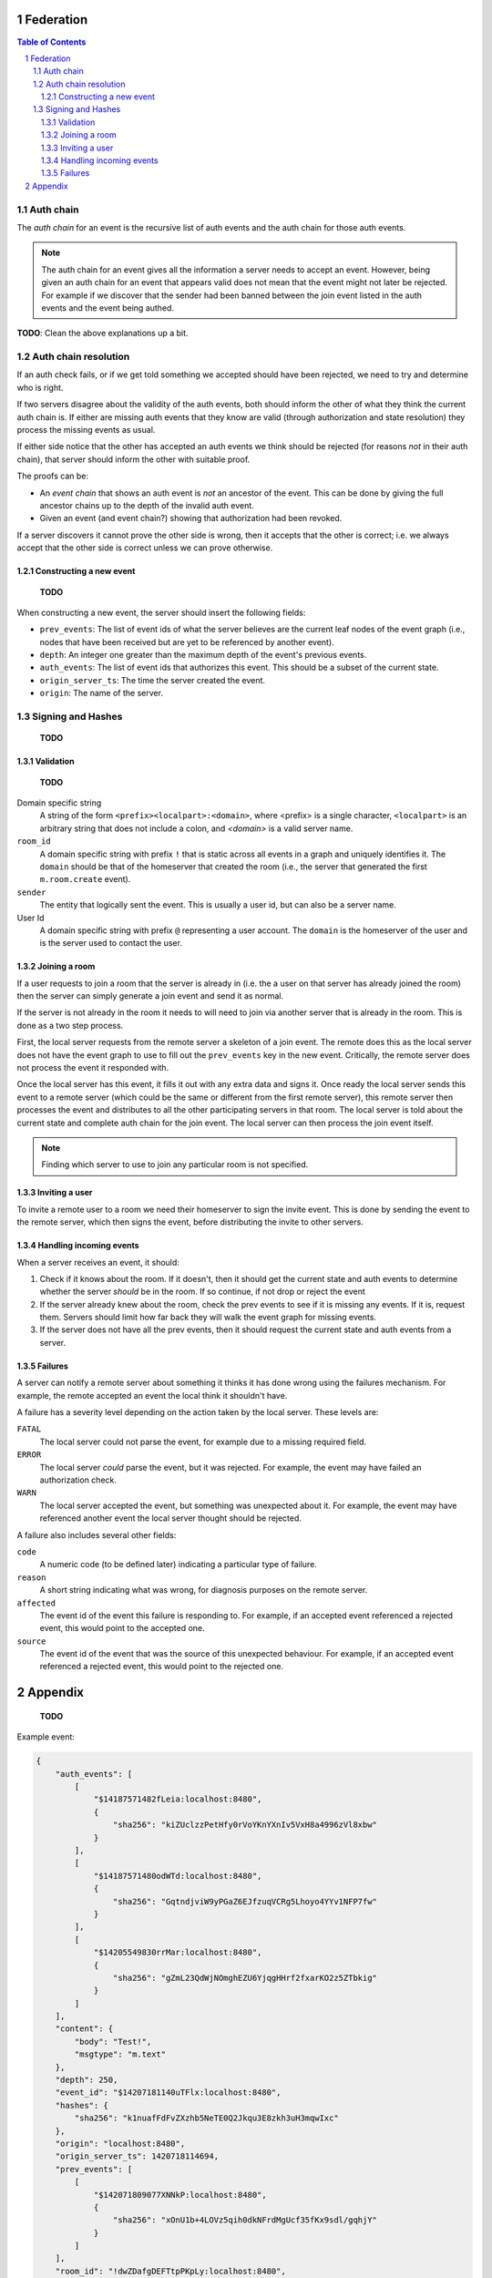 Federation
==========
.. sectnum::
.. contents:: Table of Contents


Auth chain
~~~~~~~~~~

The *auth chain* for an event is the recursive list of auth events and the auth
chain for those auth events.

.. Note:: The auth chain for an event gives all the information a server needs
          to accept an event. However, being given an auth chain for an event
          that appears valid does not mean that the event might not later be
          rejected. For example if we discover that the sender had been banned
          between the join event listed in the auth events and the event being
          authed.

**TODO**: Clean the above explanations up a bit.


Auth chain resolution
~~~~~~~~~~~~~~~~~~~~~

If an auth check fails, or if we get told something we accepted should have
been rejected, we need to try and determine who is right.

If two servers disagree about the validity of the auth events, both should
inform the other of what they think the current auth chain is. If either are
missing auth events that they know are valid (through authorization and state
resolution) they process the missing events as usual.

If either side notice that the other has accepted an auth events we think
should be rejected (for reasons *not* in their auth chain), that server should
inform the other with suitable proof.

The proofs can be:

- An *event chain* that shows an auth event is *not* an ancestor of the event.
  This can be done by giving the full ancestor chains up to the depth of the
  invalid auth event.
- Given an event (and event chain?) showing that authorization had been revoked.

If a server discovers it cannot prove the other side is wrong, then it accepts
that the other is correct; i.e. we always accept that the other side is correct
unless we can prove otherwise.


Constructing a new event
------------------------

    **TODO**

When constructing a new event, the server should insert the following fields:

- ``prev_events``: The list of event ids of what the server believes are the
  current leaf nodes of the event graph (i.e., nodes that have been received
  but are yet to be referenced by another event).
- ``depth``: An integer one greater than the maximum depth of the event's
  previous events.
- ``auth_events``: The list of event ids that authorizes this event. This
  should be a subset of the current state.
- ``origin_server_ts``: The time the server created the event.
- ``origin``: The name of the server.


Signing and Hashes
~~~~~~~~~~~~~~~~~~

    **TODO**

Validation
----------

    **TODO**

Domain specific string
    A string of the form ``<prefix><localpart>:<domain>``, where <prefix> is a
    single character, ``<localpart>`` is an arbitrary string that does not
    include a colon, and `<domain>` is a valid server name.

``room_id``
    A domain specific string with prefix ``!`` that is static across all events
    in a graph and uniquely identifies it. The ``domain`` should be that of the
    homeserver that created the room (i.e., the server that generated the
    first ``m.room.create`` event).

``sender``
    The entity that logically sent the event. This is usually a user id, but
    can also be a server name.

User Id
    A domain specific string with prefix ``@`` representing a user account. The
    ``domain`` is the homeserver of the user and is the server used to contact
    the user.

Joining a room
--------------

If a user requests to join a room that the server is already in (i.e. the a
user on that server has already joined the room) then the server can simply
generate a join event and send it as normal.

If the server is not already in the room it needs to will need to join via
another server that is already in the room. This is done as a two step process.

First, the local server requests from the remote server a skeleton of a join
event. The remote does this as the local server does not have the event graph
to use to fill out the ``prev_events`` key in the new event. Critically, the
remote server does not process the event it responded with.

Once the local server has this event, it fills it out with any extra data and
signs it. Once ready the local server sends this event to a remote server
(which could be the same or different from the first remote server), this
remote server then processes the event and distributes to all the other
participating servers in that room. The local server is told about the
current state and complete auth chain for the join event. The local server
can then process the join event itself.


.. Note::
   Finding which server to use to join any particular room is not specified.


Inviting a user
---------------

To invite a remote user to a room we need their homeserver to sign the invite
event. This is done by sending the event to the remote server, which then signs
the event, before distributing the invite to other servers.


Handling incoming events
------------------------

When a server receives an event, it should:

#. Check if it knows about the room. If it doesn't, then it should get the
   current state and auth events to determine whether the server *should* be in
   the room. If so continue, if not drop or reject the event
#. If the server already knew about the room, check the prev events to see if
   it is missing any events. If it is, request them. Servers should limit how
   far back they will walk the event graph for missing events.
#. If the server does not have all the prev events, then it should request the
   current state and auth events from a server.


Failures
--------

A server can notify a remote server about something it thinks it has done
wrong using the failures mechanism. For example, the remote accepted an event
the local think it shouldn't have.

A failure has a severity level depending on the action taken by the local
server. These levels are:

``FATAL``
    The local server could not parse the event, for example due to a missing
    required field.

``ERROR``
    The local server *could* parse the event, but it was rejected. For example,
    the event may have failed an authorization check.

``WARN``
    The local server accepted the event, but something was unexpected about it.
    For example, the event may have referenced another event the local server
    thought should be rejected.

A failure also includes several other fields:

``code``
    A numeric code (to be defined later) indicating a particular type of
    failure.

``reason``
    A short string indicating what was wrong, for diagnosis purposes on the
    remote server.

``affected``
    The event id of the event this failure is responding to. For example, if
    an accepted event referenced a rejected event, this would point to the
    accepted one.

``source``
    The event id of the event that was the source of this unexpected behaviour.
    For example, if an accepted event referenced a rejected event, this would
    point to the rejected one.


Appendix
========

    **TODO**

Example event:

.. code::

    {
        "auth_events": [
            [
                "$14187571482fLeia:localhost:8480",
                {
                    "sha256": "kiZUclzzPetHfy0rVoYKnYXnIv5VxH8a4996zVl8xbw"
                }
            ],
            [
                "$14187571480odWTd:localhost:8480",
                {
                    "sha256": "GqtndjviW9yPGaZ6EJfzuqVCRg5Lhoyo4YYv1NFP7fw"
                }
            ],
            [
                "$14205549830rrMar:localhost:8480",
                {
                    "sha256": "gZmL23QdWjNOmghEZU6YjqgHHrf2fxarKO2z5ZTbkig"
                }
            ]
        ],
        "content": {
            "body": "Test!",
            "msgtype": "m.text"
        },
        "depth": 250,
        "event_id": "$14207181140uTFlx:localhost:8480",
        "hashes": {
            "sha256": "k1nuafFdFvZXzhb5NeTE0Q2Jkqu3E8zkh3uH3mqwIxc"
        },
        "origin": "localhost:8480",
        "origin_server_ts": 1420718114694,
        "prev_events": [
            [
                "$142071809077XNNkP:localhost:8480",
                {
                    "sha256": "xOnU1b+4LOVz5qih0dkNFrdMgUcf35fKx9sdl/gqhjY"
                }
            ]
        ],
        "room_id": "!dwZDafgDEFTtpPKpLy:localhost:8480",
        "sender": "@bob:localhost:8480",
        "signatures": {
            "localhost:8480": {
                "ed25519:auto": "Nzd3D+emFBJJ4LCTzQEZaKO0Sa3sSTR1fGpu8OWXYn+7XUqke9Q1jYUewrEfxb3lPxlYWm/GztVUJizLz1K5Aw"
            }
        },
        "type": "m.room.message",
        "unsigned": {
            "age": 500
        }
    }
